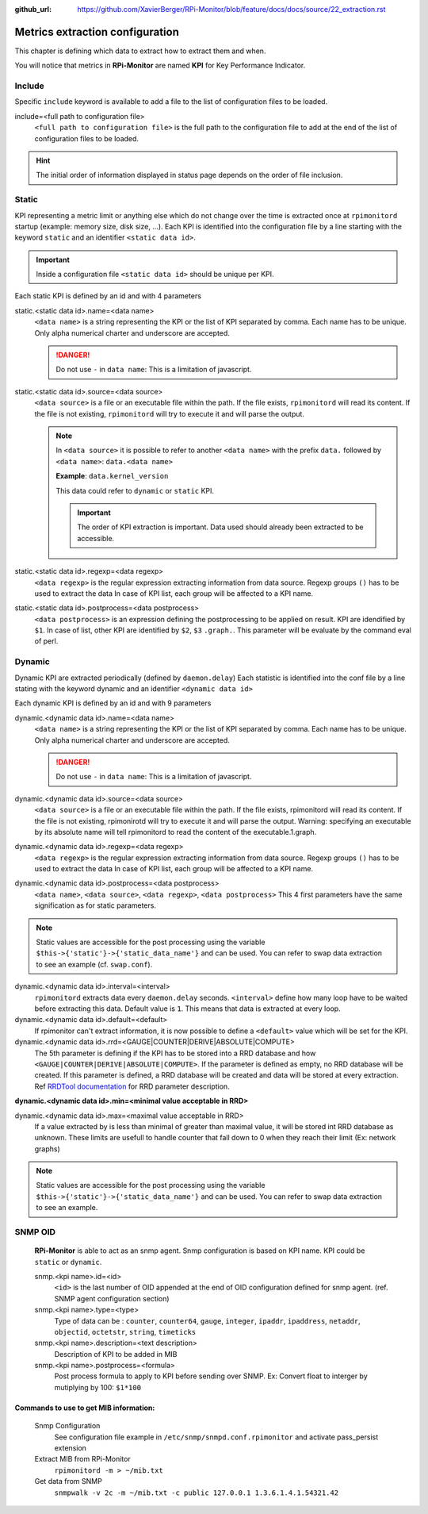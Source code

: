 :github_url: https://github.com/XavierBerger/RPi-Monitor/blob/feature/docs/docs/source/22_extraction.rst

Metrics extraction configuration
================================
This chapter is defining which data to extract how to extract them and when.

You will notice that metrics in **RPi-Monitor** are named **KPI** for Key Performance Indicator.

Include
-------
Specific ``include`` keyword is available to add a file to the list of 
configuration files to be loaded.

include=<full path to configuration file>
  ``<full path to configuration file>`` is the full path to the
  configuration file to add at the end of the list of configuration
  files to be loaded.

.. hint:: The initial order of information displayed in status page depends on the
          order of file inclusion.

Static
------
KPI representing a metric limit or anything else which do not change over the time 
is extracted once at ``rpimonitord`` startup (example: memory size, disk size, ...). 
Each KPI is identified into the configuration file by a line starting with the 
keyword ``static`` and an identifier ``<static data id>``.

.. important:: Inside a configuration file ``<static data id>`` should be unique per KPI. 

Each static KPI is defined by an id and with 4 parameters

static.<static data id>.name=<data name>
  ``<data name>`` is a string representing the KPI or the list of KPI
  separated by comma. Each name has to be unique.
  Only alpha numerical charter and underscore are accepted.

  .. danger:: Do not use ``-`` in ``data name``: This is a limitation of javascript.

static.<static data id>.source=<data source>
  ``<data source>`` is a file or an executable file within the path.
  If the file exists, ``rpimonitord`` will read its content. If the file
  is not existing, ``rpimonitord`` will try to execute it and will parse
  the output.

  .. note:: In ``<data source>`` it is possible to refer to another ``<data name>``
            with the prefix ``data.`` followed by ``<data name>``: ``data.<data name>``

            **Example**: ``data.kernel_version``

            This data could refer to ``dynamic`` or ``static`` KPI. 
          
            .. important:: The order of KPI extraction is important. 
                           Data used should already been extracted to be accessible.

static.<static data id>.regexp=<data regexp>
  ``<data regexp>`` is the regular expression extracting information from
  data source. Regexp groups ``()`` has to be used to extract the data
  In case of KPI list, each group will be affected to a KPI name.

static.<static data id>.postprocess=<data postprocess>
  ``<data postprocess>`` is an expression defining the postprocessing to
  be applied on result. KPI are idendified by ``$1``. In case of list,
  other KPI are identified by ``$2``, ``$3`` ``.graph.``.
  This parameter will be evaluate by the command eval of perl.

Dynamic
-------
Dynamic KPI are extracted periodically (defined by ``daemon.delay``)
Each statistic is identified into the conf file by a line stating
with the keyword dynamic and an identifier ``<dynamic data id>``

Each dynamic KPI is defined by an id and with 9 parameters

dynamic.<dynamic data id>.name=<data name>
  ``<data name>`` is a string representing the KPI or the list of KPI
  separated by comma. Each name has to be unique.
  Only alpha numerical charter and underscore are accepted.

  .. danger:: Do not use ``-`` in ``data name``: This is a limitation of javascript.

dynamic.<dynamic data id>.source=<data source>
  ``<data source>`` is a file or an executable file within the path.
  If the file exists, rpimonitord will read its content. If the file
  is not existing, rpimonirotd will try to execute it and will parse
  the output.
  Warning: specifying an executable by its absolute name will tell
  rpimonitord to read the content of the executable.1.graph.

dynamic.<dynamic data id>.regexp=<data regexp>
  ``<data regexp>`` is the regular expression extracting information from
  data source. Regexp groups ``()`` has to be used to extract the data
  In case of KPI list, each group will be affected to a KPI name.

dynamic.<dynamic data id>.postprocess=<data postprocess>
  ``<data name>``, ``<data source>``, ``<data regexp>``, ``<data postprocess>``
  This 4 first parameters have the same signification as for static
  parameters.

.. note:: Static values are accessible for the post processing using the
          variable ``$this->{'static'}->{'static_data_name'}`` and can be used.
          You can refer to swap data extraction to see an example (cf. ``swap.conf``).

dynamic.<dynamic data id>.interval=<interval>
  ``rpimonitord`` extracts data every ``daemon.delay`` seconds. ``<interval>``
  define how many loop have to be waited before extracting this data.
  Default value is ``1``. This means that data is extracted at every loop.

dynamic.<dynamic data id>.default=<default>
  If rpimonitor can't extract information, it is now possible to define
  a ``<default>`` value which will be set for the KPI.

dynamic.<dynamic data id>.rrd=<GAUGE|COUNTER|DERIVE|ABSOLUTE|COMPUTE>
  The 5th parameter is defining if the KPI has to be stored into a RRD
  database and how ``<GAUGE|COUNTER|DERIVE|ABSOLUTE|COMPUTE>``. If the
  parameter is defined as empty, no RRD database will be created. If
  this parameter is defined, a RRD database will be created and data
  will be stored at every extraction.
  Ref `RRDTool documentation <http://oss.oetiker.ch/rrdtool/doc/rrdcreate.en.html>`_ for RRD
  parameter description.

**dynamic.<dynamic data id>.min=<minimal value acceptable in RRD>**

dynamic.<dynamic data id>.max=<maximal value acceptable in RRD>
  If a value extracted by is less than minimal of greater than maximal
  value, it will be stored int RRD database as unknown.
  These limits are usefull to handle counter that fall down to 0 when
  they reach their limit (Ex: network graphs)

.. note:: Static values are accessible for the post processing using the
          variable ``$this->{'static'}->{'static_data_name'}`` and can be used.
          You can refer to swap data extraction to see an example.

SNMP OID
--------

  **RPi-Monitor** is able to act as an snmp agent. Snmp configuration is based
  on KPI name. KPI could be ``static`` or ``dynamic``.

  snmp.<kpi name>.id=<id>
    ``<id>`` is the last number of OID appended at the end of OID configuration
    defined for snmp agent. (ref. SNMP agent configuration section)

  snmp.<kpi name>.type=<type>
    Type of data can be : ``counter``, ``counter64``, ``gauge``, ``integer``, 
    ``ipaddr``, ``ipaddress``, ``netaddr``, ``objectid``, ``octetstr``, 
    ``string``, ``timeticks``

  snmp.<kpi name>.description=<text description>
    Description of KPI to be added in MIB

  snmp.<kpi name>.postprocess=<formula>
    Post process formula to apply to KPI before sending over SNMP.
    Ex: Convert float to interger by mutiplying by 100: ``$1*100``

Commands to use to get MIB information:
^^^^^^^^^^^^^^^^^^^^^^^^^^^^^^^^^^^^^^^
  Snmp Configuration
    See configuration file example in ``/etc/snmp/snmpd.conf.rpimonitor``
    and activate pass_persist extension
  Extract MIB from RPi-Monitor
    ``rpimonitord -m > ~/mib.txt``
  Get data from SNMP
    ``snmpwalk -v 2c -m ~/mib.txt -c public 127.0.0.1 1.3.6.1.4.1.54321.42``